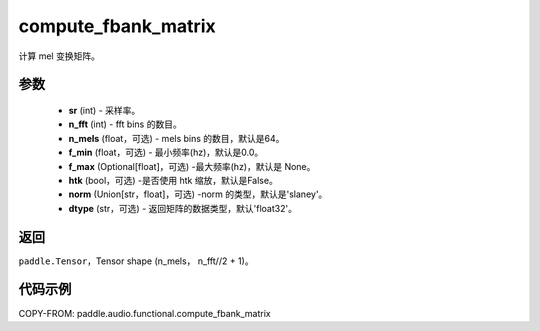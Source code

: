 .. _cn_api_audio_functional_compute_fbank_matrix:

compute_fbank_matrix
-------------------------------

.. py:function:: paddle.audio.functional.compute_fbank_matrix(sr, n_fft, n_mels=64, f_min=0.0, f_max=None, htk=False, nrom='slaney', dtype='float32')

计算 mel 变换矩阵。

参数
::::::::::::

    - **sr** (int) - 采样率。
    - **n_fft** (int) - fft bins 的数目。
    - **n_mels** (float，可选) - mels bins 的数目，默认是64。
    - **f_min** (float，可选) - 最小频率(hz)，默认是0.0。
    - **f_max** (Optional[float]，可选) -最大频率(hz)，默认是 None。
    - **htk** (bool，可选) -是否使用 htk 缩放，默认是False。
    - **norm** (Union[str，float]，可选) -norm 的类型，默认是'slaney'。
    - **dtype** (str，可选) - 返回矩阵的数据类型，默认'float32'。

返回
:::::::::

``paddle.Tensor``，Tensor shape (n_mels， n_fft//2 + 1)。

代码示例
:::::::::

COPY-FROM: paddle.audio.functional.compute_fbank_matrix
